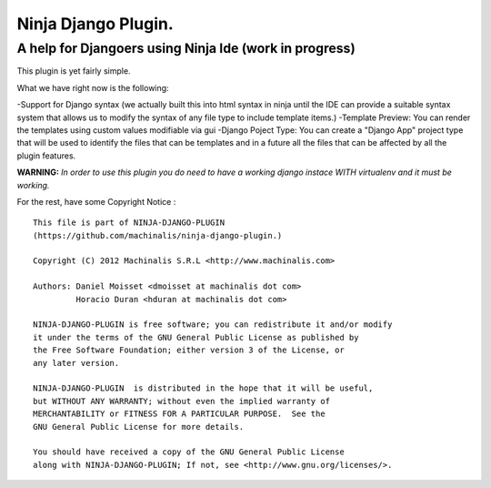 =====
Ninja Django Plugin.
=====
A help for Djangoers using Ninja Ide (work in progress)
--------

This plugin is yet fairly simple.

What we have right now is the following:

-Support for Django syntax (we actually built this into html syntax in ninja until the IDE can provide a suitable syntax system that allows us to modify the syntax of any file type to include template items.)
-Template Preview: You can render the templates using custom values modifiable via gui
-Django Poject Type: You can create a "Django App" project type that will be used to identify the files that can be templates and in a future all the files that can be affected by all the plugin features.

**WARNING:** *In order to use this plugin you do need to have a working django instace WITH virtualenv and it must be working.*

For the rest, have some Copyright Notice :
::
  This file is part of NINJA-DJANGO-PLUGIN
  (https://github.com/machinalis/ninja-django-plugin.)
  
  Copyright (C) 2012 Machinalis S.R.L <http://www.machinalis.com>
  
  Authors: Daniel Moisset <dmoisset at machinalis dot com>
           Horacio Duran <hduran at machinalis dot com>

  NINJA-DJANGO-PLUGIN is free software; you can redistribute it and/or modify
  it under the terms of the GNU General Public License as published by
  the Free Software Foundation; either version 3 of the License, or
  any later version.

  NINJA-DJANGO-PLUGIN  is distributed in the hope that it will be useful,
  but WITHOUT ANY WARRANTY; without even the implied warranty of
  MERCHANTABILITY or FITNESS FOR A PARTICULAR PURPOSE.  See the
  GNU General Public License for more details.

  You should have received a copy of the GNU General Public License
  along with NINJA-DJANGO-PLUGIN; If not, see <http://www.gnu.org/licenses/>.

